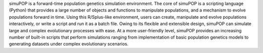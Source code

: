 
simuPOP is a forward-time population genetics simulation environment.
The core of simuPOP is a scripting language (Python) that provides
a large number of objects and functions to manipulate populations,
and a mechanism to evolve populations forward in time. Using this
R/Splus-like environment, users can create, manipulate and evolve
populations interactively, or write a script and run it as a batch
file. Owing to its flexible and extensible design, simuPOP can simulate
large and complex evolutionary processes with ease. At a more
user-friendly level, simuPOP provides an increasing number of built-in
scripts that perform simulations ranging from implementation of basic
population genetics models to generating datasets under complex
evolutionary scenarios.


